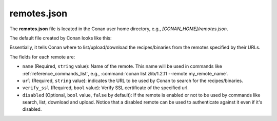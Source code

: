.. _reference_config_files_remotes_json:

remotes.json
============

The **remotes.json** file is located in the Conan user home directory, e.g., *[CONAN_HOME]/remotes.json*.

The default file created by Conan looks like this:

.. code-block:: json
    :caption: **remotes.json**

    {
     "remotes": [
      {
       "name": "conancenter",
       "url": "https://center.conan.io",
       "verify_ssl": true
      }
     ]
    }

Essentially, it tells Conan where to list/upload/download the recipes/binaries from the remotes specified by their URLs.

The fields for each remote are:

* ``name`` (Required, ``string`` value): Name of the remote. This name will be used in commands
  like :ref:`reference_commands_list`, e.g., :command:`conan list zlib/1.2.11 --remote my_remote_name`.
* ``url`` (Required, ``string`` value): indicates the URL to be used by Conan to search for the recipes/binaries.
* ``verify_ssl`` (Required, ``bool`` value): Verify SSL certificate of the specified url.
* ``disabled`` (Optional, ``bool`` value, ``false`` by default): If the remote is enabled or not to be used by commands
  like search, list, download and upload. Notice that a disabled remote can be used to authenticate against it even
  if it's disabled.


.. seealso::

    - :ref:`How to manage SSL (TLS) certificates <reference_config_files_global_conf_ssl_certificates>`
    - :ref:`How to manage remotes.json through CLI: conan remotes <reference_commands_remote>`.
